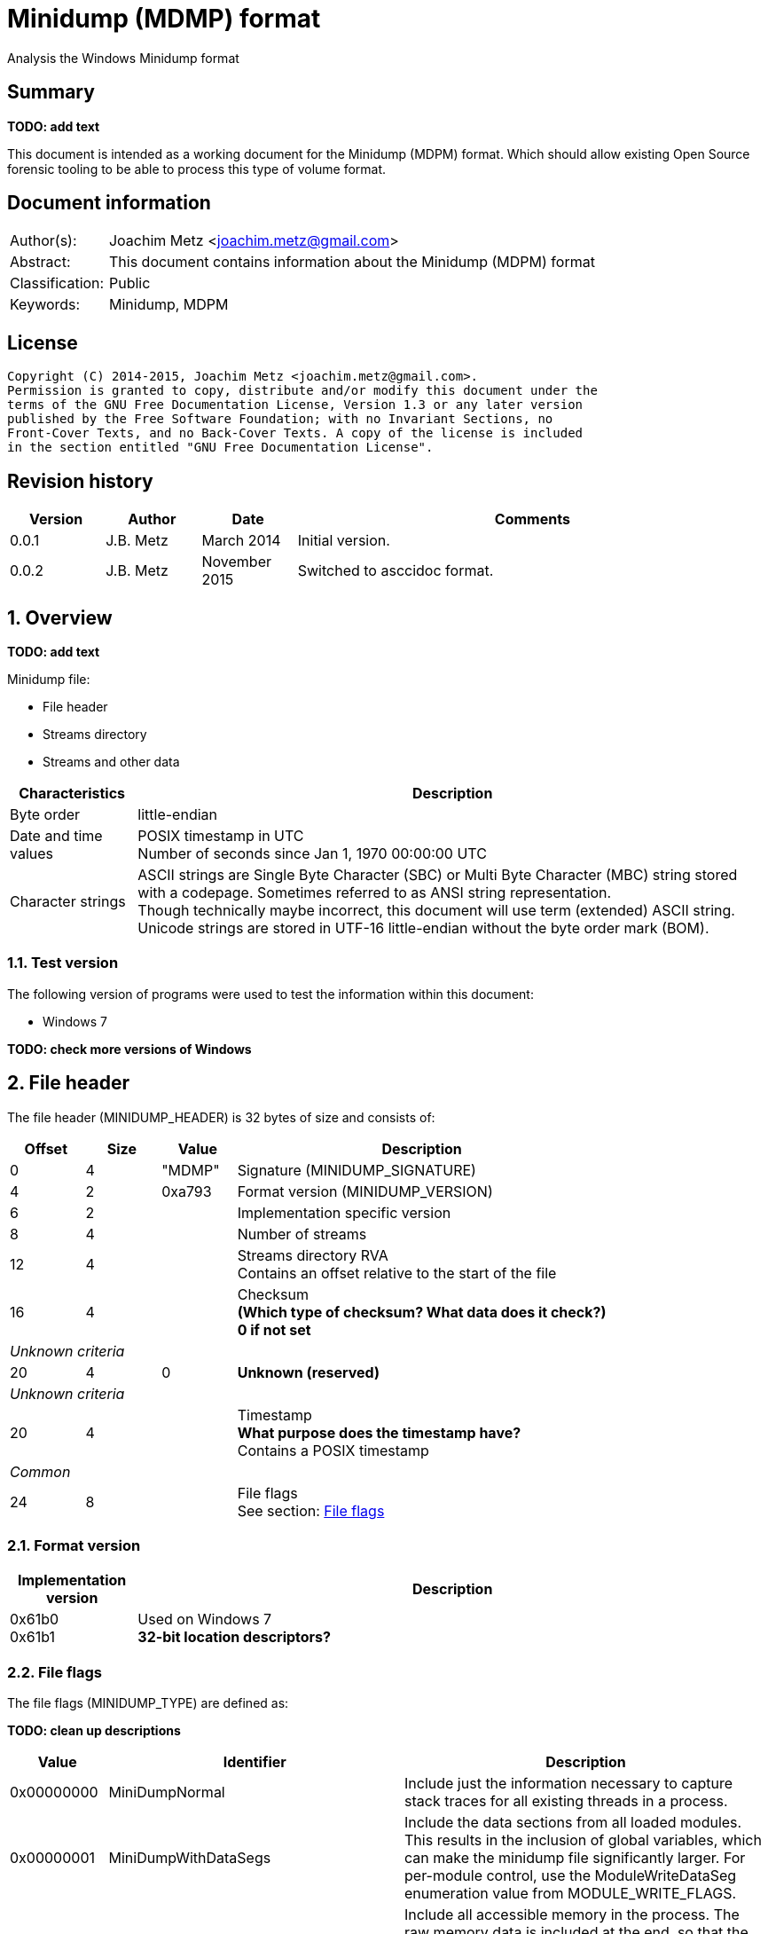 = Minidump (MDMP) format
Analysis the Windows Minidump format

:toc:
:toclevels: 4

:numbered!:
[abstract]
== Summary
[yellow-background]*TODO: add text*

This document is intended as a working document for the Minidump (MDPM) format. 
Which should allow existing Open Source forensic tooling to be able to process 
this type of volume format.

[preface]
== Document information
[cols="1,5"]
|===
| Author(s): | Joachim Metz <joachim.metz@gmail.com>
| Abstract: | This document contains information about the Minidump (MDPM) format
| Classification: | Public
| Keywords: | Minidump, MDPM
|===

[preface]
== License
....
Copyright (C) 2014-2015, Joachim Metz <joachim.metz@gmail.com>.
Permission is granted to copy, distribute and/or modify this document under the 
terms of the GNU Free Documentation License, Version 1.3 or any later version 
published by the Free Software Foundation; with no Invariant Sections, no 
Front-Cover Texts, and no Back-Cover Texts. A copy of the license is included 
in the section entitled "GNU Free Documentation License".
....

[preface]
== Revision history
[cols="1,1,1,5",options="header"]
|===
| Version | Author | Date | Comments
| 0.0.1 | J.B. Metz | March 2014 | Initial version.
| 0.0.2 | J.B. Metz | November 2015 | Switched to asccidoc format.
|===

:numbered:
== Overview
[yellow-background]*TODO: add text*

Minidump file:

* File header
* Streams directory
* Streams and other data

[cols="1,5",options="header"]
|===
| Characteristics | Description
| Byte order | little-endian
| Date and time values | POSIX timestamp in UTC +
Number of seconds since Jan 1, 1970 00:00:00 UTC
| Character strings | ASCII strings are Single Byte Character (SBC) or Multi Byte Character (MBC) string stored with a codepage. Sometimes referred to as ANSI string representation. +
Though technically maybe incorrect, this document will use term (extended) ASCII string. +
Unicode strings are stored in UTF-16 little-endian without the byte order mark (BOM).
|===

=== Test version
The following version of programs were used to test the information within this 
document:

* Windows 7

[yellow-background]*TODO: check more versions of Windows*

== File header
The file header (MINIDUMP_HEADER) is 32 bytes of size and consists of:

[cols="1,1,1,5",options="header"]
|===
| Offset | Size | Value | Description
| 0 | 4 | "MDMP" | Signature (MINIDUMP_SIGNATURE)
| 4 | 2 | 0xa793 | Format version (MINIDUMP_VERSION)
| 6 | 2 | | Implementation specific version
| 8 | 4 | | Number of streams
| 12 | 4 | | Streams directory RVA +
Contains an offset relative to the start of the file
| 16 | 4 | | Checksum +
[yellow-background]*(Which type of checksum? What data does it check?)* +
[yellow-background]*0 if not set*
4+| _Unknown criteria_
| 20 | 4 | 0 | [yellow-background]*Unknown (reserved)*
4+| _Unknown criteria_
| 20 | 4 | | Timestamp +
[yellow-background]*What purpose does the timestamp have?* +
Contains a POSIX timestamp
4+| _Common_
| 24 | 8 | | File flags +
See section: <<file_flags,File flags>>
|===

=== Format version

[cols="1,5",options="header"]
|===
| Implementation version
| Description
| 0x61b0 +
0x61b1 | Used on Windows 7 +
[yellow-background]*32-bit location descriptors?*
|===

=== [[file_flags]]File flags
The file flags (MINIDUMP_TYPE) are defined as:

[yellow-background]*TODO: clean up descriptions*

[cols="1,1,5",options="header"]
|===
| Value | Identifier | Description
| 0x00000000 | MiniDumpNormal | Include just the information necessary to capture stack traces for all existing threads in a process.
| 0x00000001 | MiniDumpWithDataSegs | Include the data sections from all loaded modules. This results in the inclusion of global variables, which can make the minidump file significantly larger. For per-module control, use the ModuleWriteDataSeg enumeration value from MODULE_WRITE_FLAGS.
| 0x00000002 | MiniDumpWithFullMemory | Include all accessible memory in the process. The raw memory data is included at the end, so that the initial structures can be mapped directly without the raw memory information. This option can result in a very large file.
| 0x00000004 | MiniDumpWithHandleData | Include high-level information about the operating system handles that are active when the minidump is made.
| 0x00000008 | MiniDumpFilterMemory | Stack and backing store memory written to the minidump file should be filtered to remove all but the pointer values necessary to reconstruct a stack trace.
| 0x00000010 | MiniDumpScanMemory | Stack and backing store memory should be scanned for pointer references to modules in the module list. If a module is referenced by stack or backing store memory, the ModuleWriteFlags member of the MINIDUMP_CALLBACK_OUTPUT structure is set to ModuleReferencedByMemory.
3+| _Values not supported in DbgHelp 5.1_
| 0x00000020 | MiniDumpWithUnloadedModules | Include information from the list of modules that were recently unloaded, if this information is maintained by the operating system. +
Windows Server 2003 and Windows XP:  The operating system does not maintain information for unloaded modules until Windows Server 2003 with SP1 and Windows XP with SP2.
| 0x00000040 | MiniDumpWithIndirectlyReferencedMemory | Include pages with data referenced by locals or other stack memory. This option can increase the size of the minidump file significantly.
| 0x00000080 | MiniDumpFilterModulePaths | Filter module paths for information such as user names or important directories. This option may prevent the system from locating the image file and should be used only in special situations.
| 0x00000100 | MiniDumpWithProcessThreadData | Include complete per-process and per-thread information from the operating system.
| 0x00000200 | MiniDumpWithPrivateReadWriteMemory | Scan the virtual address space for PAGE_READWRITE memory to be included.
3+| _Values not supported in DbgHelp 6.1 and earlier_
| 0x00000400 | MiniDumpWithoutOptionalData | Reduce the data that is dumped by eliminating memory regions that are not essential to meet criteria specified for the dump. This can avoid dumping memory that may contain data that is private to the user. However, it is not a guarantee that no private information will be present.
| 0x00000800 | MiniDumpWithFullMemoryInfo | Include memory region information. For more information, see MINIDUMP_MEMORY_INFO_LIST.
| 0x00001000 | MiniDumpWithThreadInfo | Include thread state information. For more information, see MINIDUMP_THREAD_INFO_LIST.
| 0x00002000 | MiniDumpWithCodeSegs | Include all code and code-related sections from loaded modules to capture executable content. For per-module control, use the ModuleWriteCodeSegs enumeration value from MODULE_WRITE_FLAGS.
3+| _Common_
| 0x00004000 | MiniDumpWithoutAuxiliaryState | Turns off secondary auxiliary-supported memory gathering.
| 0x00008000 | MiniDumpWithFullAuxiliaryState | Requests that auxiliary data providers include their state in the dump image; the state data that is included is provider dependent. This option can result in a large dump image.
| 0x00010000 | MiniDumpWithPrivateWriteCopyMemory | Scans the virtual address space for PAGE_WRITECOPY memory to be included.
3+| _Values not supported before DbgHelp 6.1_
| 0x00020000 | MiniDumpIgnoreInaccessibleMemory | If you specify MiniDumpWithFullMemory, the MiniDumpWriteDump function will fail if the function cannot read the memory regions; however, if you include MiniDumpIgnoreInaccessibleMemory, the MiniDumpWriteDump function will ignore the memory read failures and continue to generate the dump. Note that the inaccessible memory regions are not included in the dump.
| 0x00040000 | MiniDumpWithTokenInformation | Adds security token related data. This will make the "!token" extension work when processing a user-mode dump.
| 0x00080000 | MiniDumpWithModuleHeaders | Adds module header related data.
| 0x00100000 | MiniDumpFilterTriage | Adds filter triage related data.
3+| _Common_
| 0x001fffff | MiniDumpValidTypeFlags | Indicates which flags are valid.
|===

== Stream directory
The stream directory is an array of stream directory entries.

=== Stream directory entry
The stream directory entry (MINIDUMP_DIRECTORY) is X bytes of size and consist of:

[cols="1,1,5",options="header"]
|===
| Value | Identifier | Description
| 0 | 4 | | Stream type +
See section: <<stream_type,Stream type>>
| 4 | ... | | Location descriptor +
See section: <<location_descriptor,Location descriptor>>
|===

=== [[stream_type]]Stream type
The stream type (MINIDUMP_STREAM_TYPE) is defined as:

[cols="1,1,5",options="header"]
|===
| Value | Identifier | Description
| 0 | UnusedStream | Reserved +
According to MSDN this should not be used.
| 1 | ReservedStream0 | Reserved +
According to MSDN this should not be used.
| 2 | ReservedStream1 | Reserved +
According to MSDN this should not be used.
| 3 | ThreadListStream | The thread information stream +
See section: <<thread_information_stream,Thread information stream>>
| 4 | ModuleListStream | The module information stream +
See section: <<module_information_stream,Module information stream>>
| 5 | MemoryListStream | The memory allocation information stream +
See section: <<memory_allocation_information_stream_32bit,32-bit memory allocation information stream>>
| 6 | ExceptionStream | The exception information stream +
See section: <<exception_information_stream,Exception information stream>>
| 7 | SystemInfoStream | The general system information stream +
See section: <<general_system_information_stream,General system information stream>>
| 8 | ThreadExListStream | The extended thread information stream +
See section: <<extended_thread_information_stream,Extended thread information stream>>
| 9 | Memory64ListStream | The 64-bit memory allocation information stream +
See section: <<memory_allocation_information_stream_64bit,64-bit memory allocation information stream>>
| 10 | CommentStreamA | The ASCII comment stream +
This stream is used for documentation purposes
| 11 | CommentStreamW | The Unicode comment stream +
This stream is used for documentation purposes
| 12 | HandleDataStream | The active operating system handles stream +
See section: <<active_operating_system_handles_stream,Active operating system handles stream>>
| 13 | FunctionTableStream | The function table information stream +
See section: <<function_table_information_stream,Function table information stream>>
3+| _Introduced after DbgHelp 5.1_
| 14 | UnloadedModuleListStream | The unloaded module information stream +
See section: <<unloaded_module_information_stream,Unloaded module information stream>>
| 15 | MiscInfoStream | The miscellaneous information stream +
See section: <<miscellaneous_information_stream,Miscellaneous information stream>>
3+| _Introduced after DbgHelp 6.1_
| 16 | MemoryInfoListStream | The memory region description information stream +
It corresponds to the information that would be returned for the process from the VirtualQuery function +
See section: <<memory_region_description_information_stream,Memory region description information stream>>
| 17 | ThreadInfoListStream | The thread state information stream +
See section: <<thread_state_information_stream,Thread state information stream>>
3+| _Introduced after DbgHelp 6.4_
| 18 | HandleOperationListStream | The operation list information stream +
See section: <<operation_list_information_stream,Operation list information stream>>
| 19 | TokenStream | [yellow-background]*Unknown seen in Windows 7*
3+| _Common_
| 0xffff | LastReservedStream | [yellow-background]*Any value greater than this value will not be used by the system and can be used to represent application-defined data streams.* +
[yellow-background]*For more information, see MINIDUMP_USER_STREAM*
|===

== Common types
[yellow-background]*TODO: add missing text*

=== [[location_descriptor]]Location descriptor
[yellow-background]*This structure uses 32-bit locations for RVAs in the first 
4GB and 64-bit locations are used for larger RVAs.*

==== 32-bit location descriptor
The 32-bit location descriptor (MINIDUMP_LOCATION_DESCRIPTOR) is 8 bytes of 
size and consist of:

[cols="1,1,1,5",options="header"]
|===
| Offset | Size | Value | Description
| 0 | 4 | | Data size
| 4 | 4 | | RVA +
Contains an offset relative to the start of the file
|===

==== 64-bit location descriptor
The 64-bit location descriptor (MINIDUMP_LOCATION_DESCRIPTOR64) is 16 bytes of 
size and consist of:

[cols="1,1,1,5",options="header"]
|===
| Offset | Size | Value | Description
| 0 | 8 | | Data size
| 8 | 8 | | RVA +
Contains an offset relative to the start of the file
|===

=== String
[yellow-background]*TODO: add text (MINIDUMP_STRING)*

[cols="1,1,1,5",options="header"]
|===
| Offset | Size | Value | Description
| 0 | 4 | | [yellow-background]*Length (number of characters or bytes)*
| 4 | ... | | String data +
Contain an [yellow-background]*UTF-16 little-endian string (with or without an end-of-string character)*
|===

== Streams
[yellow-background]*TODO: add missing text*

=== [[active_operating_system_handles_stream]]Active operating system handles stream
The active operating system handles information stream consists of:

* operating system handles information header
* array of operating system handle descriptors

The operating system handles header (MINIDUMP_HANDLE_DATA_STREAM) is 16 bytes 
of size and consists of:

[cols="1,1,1,5",options="header"]
|===
| Offset | Size | Value | Description
| 0 | 4 | 16 | Header size +
Includes the header size value itself
| 4 | 4 | 32 or 40 | Descriptor size
| 8 | 4 | | Number of descriptors
| 12 | 4 | 0 | [yellow-background]*Unknown (Reserved)*
|===

The operating system handle descriptor - version 1 (MINIDUMP_HANDLE_DESCRIPTOR) 
or operating system handle descriptor - version 2 
(MINIDUMP_HANDLE_DESCRIPTOR_2) are respectively 32 or 40 bytes of size and 
consists of:

[cols="1,1,1,5",options="header"]
|===
| Offset | Size | Value | Description
| 0 | 8 | | [yellow-background]*Unknown (Handle?)*
| 8 | 4 | | Type name RVA +
Contains an offset relative to the start of the file
| 12 | 4 | | Handle object name RVA +
Contains an offset relative to the start of the file
| 16 | 4 | | Attributes
| 20 | 4 | | [yellow-background]*Unknown (Granted access?)*
| 24 | 4 | | Handle count
| 28 | 4 | | Pointer count
4+| [yellow-background]*If handle descriptor size > 32?*
| 32 | 4 | | Handle object information RVA +
Contains an offset relative to the start of the file
| See section: [yellow-background]*TODO*
| 36 | 4 | 0 | [yellow-background]*Unknown (Reserved)*
|===

[yellow-background]*TODO: add text*

Object information RVA point to: MINIDUMP_HANDLE_OBJECT_INFORMATION
[yellow-background]*TODO add cross reference*

==== Handle object information
The handle object information (MINIDUMP_HANDLE_OBJECT_INFORMATION) is [yellow-background]*TODO*

[cols="1,1,1,5",options="header"]
|===
| Offset | Size | Value | Description
| 0 | 4 | | Next handle object information RVA +
Contains an offset relative to the start of the file
| 4 | 4 | | Handle object information type
| 8 | 4 | | Handle object information data size
|===

[yellow-background]*TODO followed by data?*

==== Handle object information type
The handle object information type (MINIDUMP_HANDLE_OBJECT_INFORMATION_TYPE) is 
defined as:

[cols="1,1,5",options="header"]
|===
| Value | Identifier | Description
| 0 | MiniHandleObjectInformationNone | There is no object-specific information for this handle type.
| 1 | MiniThreadInformation1 | The information is specific to thread objects.
| 2 | MiniMutantInformation1 | The information is specific to mutant objects.
| 3 | MiniMutantInformation2 | The information is specific to mutant objects.
| 4 | MiniProcessInformation1 | The information is specific to process objects.
| 5 | MiniProcessInformation2 | The information is specific to process objects.
|===

=== [[exception_information_stream]]Exception information stream
The exception information stream (MINIDUMP_EXCEPTION_STREAM) is variable of 
size and consists of:

[cols="1,1,1,5",options="header"]
|===
| Offset | Size | Value | Description
| 0 | 4 | | Thread identifier
| 4 | 4 | | [yellow-background]*Unknown (Alignment padding)*
| 8 | ... | | Exception record +
See action: [yellow-background]*TODO: add cross reference*
| ... | ... | | Thread context location descriptor +
See section: <<location_descriptor,Location descriptor>>
|===

The exception record (MINIDUMP_EXCEPTION) is variable of size and consists of:

[cols="1,1,1,5",options="header"]
|===
| Offset | Size | Value | Description
| 0 | 4 | | Exception code
| 4 | 4 | | Exception flags
| 8 | 8 | | Exception record
| 16 | 8 | | Exception address
| 24 | 4 | | Number of exception information entries (or parameters) +
The maximum number of entries is 15 (EXCEPTION_MAXIMUM_PARAMETERS)
| 28 | 4 | | Alignment padding +
Reserved for cross-platform structure member alignment
| 32 | 8 x ... | | Array of exception information entries +
Where an exception information entry is an 64-bit integer
|===

[yellow-background]*TODO: add text*
....
EXCEPTION_RECORD:  00135da4 -- (.exr 0x135da4)
ExceptionAddress: 001363c0 (0x001363c0)
  ExceptionCode: c0000005 (Access violation)
 ExceptionFlags: 00000000
NumberParameters: 2
  Parameter[0]: 00000008
  Parameter[1]: 001363c0
Attempt to execute non-executable address 001363c0
....

==== Exception codes
[yellow-background]*TODO: add text*

[cols="1,1,5",options="header"]
|===
| Value | Identifier | Description
| 0xc0000005 | EXCEPTION_ACCESS_VIOLATION | [yellow-background]*The thread tried to read from or write to a virtual address for which it does not have the appropriate access.*
| | | 
| 0xc000008c | EXCEPTION_ARRAY_BOUNDS_EXCEEDED | [yellow-background]*The thread tried to access an array element that is out of bounds and the underlying hardware supports bounds checking.*
| | EXCEPTION_BREAKPOINT | [yellow-background]*A breakpoint was encountered.*
| | EXCEPTION_DATATYPE_MISALIGNMENT | [yellow-background]*The thread tried to read or write data that is misaligned on hardware that does not provide alignment. For example, 16-bit values must be aligned on 2-byte boundaries; 32-bit values on 4-byte boundaries, and so on.*
| | EXCEPTION_FLT_DENORMAL_OPERAND | [yellow-background]*One of the operands in a floating-point operation is denormal. A denormal value is one that is too small to represent as a standard floating-point value.*
| | EXCEPTION_FLT_DIVIDE_BY_ZERO | [yellow-background]*The thread tried to divide a floating-point value by a floating-point divisor of zero.*
| | EXCEPTION_FLT_INEXACT_RESULT | [yellow-background]*The result of a floating-point operation cannot be represented exactly as a decimal fraction.*
| | EXCEPTION_FLT_INVALID_OPERATION | [yellow-background]*This exception represents any floating-point exception not included in this list.*
| | EXCEPTION_FLT_OVERFLOW | [yellow-background]*The exponent of a floating-point operation is greater than the magnitude allowed by the corresponding type.*
| | EXCEPTION_FLT_STACK_CHECK | [yellow-background]*The stack overflowed or underflowed as the result of a floating-point operation.*
| | EXCEPTION_FLT_UNDERFLOW | [yellow-background]*The exponent of a floating-point operation is less than the magnitude allowed by the corresponding type.*
| 0xc000001d | EXCEPTION_ILLEGAL_INSTRUCTION | [yellow-background]*The thread tried to execute an invalid instruction.*
| | EXCEPTION_IN_PAGE_ERROR | [yellow-background]*The thread tried to access a page that was not present, and the system was unable to load the page. For example, this exception might occur if a network connection is lost while running a program over the network.*
| 0xc0000094 | EXCEPTION_INT_DIVIDE_BY_ZERO | [yellow-background]*The thread tried to divide an integer value by an integer divisor of zero.*
| 0xc0000095 | EXCEPTION_INT_OVERFLOW | [yellow-background]*The result of an integer operation caused a carry out of the most significant bit of the result.*
| 0xc0000026 | EXCEPTION_INVALID_DISPOSITION | [yellow-background]*An exception handler returned an invalid disposition to the exception dispatcher. Programmers using a high-level language such as C should never encounter this exception.*
| 0xc0000025 | EXCEPTION_NONCONTINUABLE_EXCEPTION | [yellow-background]*The thread tried to continue execution after a non-continuable exception occurred.*
| | EXCEPTION_PRIV_INSTRUCTION | [yellow-background]*The thread tried to execute an instruction whose operation is not allowed in the current machine mode.*
| | EXCEPTION_SINGLE_STEP | [yellow-background]*A trace trap or other single-instruction mechanism signaled that one instruction has been executed.*
| 0xc00000fd | EXCEPTION_STACK_OVERFLOW | [yellow-background]*The thread used up its stack.*
|===

==== Exception flags

[cols="1,1,5",options="header"]
|===
| Value | Identifier | Description
| 0 | EXCEPTION_CONTINUABLE | A continuable exception
| 1 | EXCEPTION_NONCONTINUABLE (EH_NONCONTINUABLE) | A non-continuable exception
|===

=== [[extended_thread_information_stream]]Extended thread information stream
The extended thread information stream (MINIDUMP_THREAD_EX_LIST) is variable of 
size and consists of:

[cols="1,1,1,5",options="header"]
|===
| Offset | Size | Value | Description
| 0 | 4 | | Number of threads
| 4 | ... | | Array of thread information entries
|===

The extended thread information entry (MINIDUMP_THREAD_EX) is [yellow-background]*TODO*

[cols="1,1,1,5",options="header"]
|===
| Offset | Size | Value | Description
| 0 | 4 | | Thread identifier
| 4 | 4 | | Suspend count
| 8 | 4 | | Priority class
| 12 | 4 | | Priority
| 16 | 8 | | Thread Environment Block (TEB)
| 24 | ... | | Stack memory descriptor +
See section: [yellow-background]*TODO add cross reference*
| ... | ... | | Thread context location descriptor +
See section: <<location_descriptor,Location descriptor>>
| ... | ... | | Backing store memory descriptor +
See section: [yellow-background]*TODO add cross reference*
|===

=== [[function_table_information_stream]]Function table information stream
The function table information stream consists of:

* function table information header
* array of function table information descriptors

The function table information header (MINIDUMP_FUNCTION_TABLE_STREAM) is 24 
bytes of size and consists of:

[cols="1,1,1,5",options="header"]
|===
| Offset | Size | Value | Description
| 0 | 4 | 24 | Header size +
Includes the header size value itself
| 4 | 4 | | Descriptor size
| 8 | 4 | | Native descriptor size
| 12 | 4 | | Function entry size
| 16 | 4 | | Number of function table descriptors
| 20 | 4 | | Alignment padding size
|===

==== Function table infomration descriptor
The function table information descriptor (MINIDUMP_FUNCTION_TABLE_DESCRIPTOR) 
is [yellow-background]*TODO*

[cols="1,1,1,5",options="header"]
|===
| Offset | Size | Value | Description
| 0 | 8 | | [yellow-background]*Unknown (Minimum address)*
| 8 | 8 | | [yellow-background]*Unknown (Maximum address)*
| 16 | 8 | | [yellow-background]*Unknown (Base address)*
| 24 | 4 | | [yellow-background]*Unknown (Entry count)*
| 28 | 4 | | [yellow-background]*Unknown (Alignment padding size)*
|===

=== [[general_system_information_stream]]General system information stream
The general system information stream (MINIDUMP_SYSTEM_INFO) is 56 bytes of 
size and consists of:

[cols="1,1,1,5",options="header"]
|===
| Offset | Size | Value | Description
| 0 | 2 | | Processor architecture
| 2 | 2 | | Processor level
| 4 | 2 | | Processor revision
4+| [yellow-background]*Unknown criteria*
| 6 | 2 | | [yellow-background]*Unknown (reserved)*
4+| [yellow-background]*Unknown criteria*
| 6 | 1 | | Number of processors or reserved
| 7 | 1 | | Product type or reserved
4+| [yellow-background]*Common*
| 8 | 4 | | Major version
| 12 | 4 | | Minor version
| 16 | 4 | | Build number
| 20 | 4 | | Platform identifier
| 24 | 4 | | CSD version RVA +
Contains an offset relative to the start of the file
4+| [yellow-background]*Unknown criteria*
| 28 | 4 | | [yellow-background]*Unknown (reserved)*
4+| [yellow-background]*Unknown criteria*
| 28 | 2 | | Suite mask
| 30 | 2 | | [yellow-background]*Unknown (reserved)* +
4+| [yellow-background]*X86CpuInfo: Unknown criteria*
| 32 | 3 x 4 | | Vendor identifier
| 44 | 4 | | Version information
| 48 | 4 | | Feature information
| 52 | 4 | | AMD extended CPU features
4+| [yellow-background]*OtherCpuInfo: Unknown criteria*
| 32 | 2 x 8 | | Processor features
| 48 | 8 | | [yellow-background]*Unknown (padding)* +
[yellow-background]*Not sure if this value exists the MSDN information suggests it*
|===

=== [[memory_allocation_information_stream_32bit]]32-bit memory allocation information stream
The 32-bit memory allocation information stream (MINIDUMP_MEMORY_LIST) is 
variable of size and consists of:

[cols="1,1,1,5",options="header"]
|===
| Offset | Size | Value | Description
| 0 | 4 | | Number of memory ranges
| 4 | ... | | Array of memory range descriptors
|===

=== 32-bit memory range descriptor
The 32-bit memory range descriptor (MINIDUMP_MEMORY_DESCRIPTOR) is [yellow-background]*TODO: add text*

[cols="1,1,1,5",options="header"]
|===
| Offset | Size | Value | Description
| 0 | 8 | | [yellow-background]*Unknown (Start of memory range?)* +
[yellow-background]*Does this value contain a file offset or memory address?*
| 8 | ... | | [yellow-background]*Unknown (Memory location descriptor)* +
See section: <<location_descriptor,Location descriptor>>
|===

=== [[memory_allocation_information_stream_64bit]]64-bit memory allocation information stream
The 64-bit memory allocation information stream (MINIDUMP_MEMORY64_LIST) is 
variable of size and consists of:

[cols="1,1,1,5",options="header"]
|===
| Offset | Size | Value | Description
| 0 | 8 | | Number of memory ranges
| 8 | 8 | | Base RVA +
Contains an offset relative to the start of the file
| 16 | ... | | Array of memory ranges
|===

=== 64-bit memory range descriptor
The 64-bit memory range descriptro (MINIDUMP_MEMORY_DESCRIPTOR64) is 16 bytes 
of size and consists of:

[cols="1,1,1,5",options="header"]
|===
| Offset | Size | Value | Description
| 0 | 8 | | [yellow-background]*Unknown (Start of memory range?)* +
[yellow-background]*Does this value contain a file offset or memory address?*
| 8 | 16 | | Data size
|===

=== [[memory_region_description_information_stream]]Memory region description information stream
The memory region description information stream consists of:

* memory information header
* array of memory information entries

The memory information header (MINIDUMP_MEMORY_INFO_LIST) is 16 bytes of size 
and consists of:

[cols="1,1,1,5",options="header"]
|===
| Offset | Size | Value | Description
| 0 | 4 | 16 | Header size +
Includes the header size value itself
| 4 | 4 | 48 | Entry size
| 8 | 8 | | Number of entries
|===

The memory information entry (MINIDUMP_MEMORY_INFO) is 48 bytes of size and 
consists of:

[cols="1,1,1,5",options="header"]
|===
| Offset | Size | Value | Description
| 0 | 8 | | [yellow-background]*Unknown (Base address)*
| 8 | 8 | | [yellow-background]*Unknown (Allocation base)*
| 16 | 4 | | [yellow-background]*Unknown (Allocation protect)*
| 20 | 4 | | [yellow-background]*Unknown (Alignment padding)*
| 24 | 8 | | [yellow-background]*Unknown (Region size)*
| 32 | 4 | | [yellow-background]*Unknown (State)*
| 36 | 4 | | [yellow-background]*Unknown (Protect)*
| 40 | 4 | | [yellow-background]*Unknown (Type)*
| 44 | 4 | | [yellow-background]*Unknown (Alignment padding)*
|===

=== [[miscellaneous_information_stream]]Miscellaneous information stream
The miscellaneous information stream - version 1 (MINIDUMP_MISC_INFO) or the 
miscellaneous information stream - version 2 (MINIDUMP_MISC_INFO_2) are 
respectively 24 or 44 bytes of size and consist of:

[cols="1,1,1,5",options="header"]
|===
| Offset | Size | Value | Description
| 0 | 4 | | Stream data size
| 4 | 4 | | Miscellaneous information flags +
See section: [yellow-background]*TODO add cross reference*
| 8 | 4 | | Process identifier (PID)
| 12 | 4 | | Process creation time +
Contains a POSIX timestamp
| 16 | 4 | | Process user time +
Contains a POSIX timestamp
| 20 | 4 | | Process kernel time +
Contains a POSIX timestamp
4+| [yellow-background]*If stream data size > 24?*
| 24 | 4 | | Processor maximum MHz
| 28 | 4 | | Processor current MHz
| 32 | 4 | | Processor MHz limit
| 36 | 4 | | Processor maximum idle state
| 40 | 4 | | Processor current idle state
|===

[yellow-background]*TODO what about additional data?*

....
00000100  e8 00 00 00 d7 00 00 00  b8 18 00 00 44 76 6d 50  |............DvmP| 
00000110  78 04 00 00 6e 04 00 00  c5 09 00 00 c5 09 00 00  |x...n...........| 
00000120  c5 09 00 00 03 00 00 00  01 00 00 00              |............. ..| 

00000120                                       10 20 00 00  |............. ..| 
00000130  0d 00 00 d0 00 00 00 00  01 00 00 00 b4 00 00 00  |................| 
00000140  45 00 2e 00 20 00 53 00  6f 00 75 00 74 00 68 00  |E... .S.o.u.t.h.| 
00000150  20 00 41 00 6d 00 65 00  72 00 69 00 63 00 61 00  | .A.m.e.r.i.c.a.| 
00000160  20 00 53 00 74 00 61 00  6e 00 64 00 61 00 72 00  | .S.t.a.n.d.a.r.| 
00000170  64 00 20 00 54 00 69 00  6d 00 65 00 00 00 00 00  |d. .T.i.m.e.....| 
00000180  00 00 02 00 06 00 04 00  17 00 3b 00 3b 00 e7 03  |..........;.;...| 
00000190  00 00 00 00 45 00 2e 00  20 00 53 00 6f 00 75 00  |....E... .S.o.u.| 
000001a0  74 00 68 00 20 00 41 00  6d 00 65 00 72 00 69 00  |t.h. .A.m.e.r.i.| 
000001b0  63 00 61 00 20 00 44 00  61 00 79 00 6c 00 69 00  |c.a. .D.a.y.l.i.| 
000001c0  67 00 68 00 74 00 20 00  54 00 69 00 6d 00 65 00  |g.h.t. .T.i.m.e.| 
000001d0  00 00 00 00 00 00 0a 00  06 00 03 00 17 00 3b 00  |..............;.| 
000001e0  3b 00 e7 03 c4 ff ff ff                           |;...............| 
....

==== Miscellaneous information flags

[cols="1,1,5",options="header"]
|===
| Value | Identifier | Description
| 0x00000001 | MINIDUMP_MISC1_PROCESS_ID | The process identifier (PID) value in the miscellaneous information stream is set
| 0x00000002 | MINIDUMP_MISC1_PROCESS_TIMES | The process creation time, process user time and process kernel time values in the miscellaneous information stream are set
| 0x00000004 | MINIDUMP_MISC1_PROCESSOR_POWER_INFO | The processor maximum MHz, processor current MHz, processor MHz limit, processor maximum idle state and processor current idle state values in the miscellaneous information stream are set
|===

=== [[module_information_stream]]Module information stream
The module information stream (MINIDUMP_MODULE_LIST) is variable of size and 
consists of:

[cols="1,1,1,5",options="header"]
|===
| Offset | Size | Value | Description
| 0 | 4 | | Number of modules
| 4 | ... | | Array of module information entries
|===

The thread information entry (MINIDUMP_MODULE) is [yellow-background]*TODO: add text*

[yellow-background]*TODO: check the offset and sizes*

[cols="1,1,1,5",options="header"]
|===
| Offset | Size | Value | Description
| 0 | 8 | | [yellow-background]*Unknown (Image base)*
| 8 | 4 | | Image size
| 12 | 4 | | Checksum +
[yellow-background]*TODO: determine which type of checksum and what data it checks*
| 16 | 4 | | Timestamp +
Contains a POSIX timestamp
| 20 | 4 | | Module name RVA +
Contains an offset relative to the start of the file
| 24 | 52 | | Version information +
PE/COFF fixed file version information +
Also see: `[LIBEXE]`
| 76 | [yellow-background]*8* | | CodeView record location descriptor +
See section: <<location_description,Location descriptor>> +
The location descriptor points to a PDB RSDS structure
| | [yellow-background]*8* | | Miscellaneous record location descriptor +
See section: <<location_description,Location descriptor>>
| | 8 | | [yellow-background]*Unknown (Reserved)*
| | 8 | | [yellow-background]*Unknown (Reserved)*
|===

=== [[operation_list_information_stream]]Operation list information stream
The operation list information stream consists of:

* operation list information header
* array of operation list information entries

The operation list information header (MINIDUMP_HANDLE_OPERATION_LIST) is 16 bytes of size and consists of:

[cols="1,1,1,5",options="header"]
|===
| Offset | Size | Value | Description
| 0 | 4 | 16 | Header size +
Includes the header size value itself
| 4 | 4 | | Entry size
| 8 | 4 | | Number of entries
| 12 | 4 | | [yellow-background]*Unknown (reserved)*
|===

The operation list information entry (AVRF_HANDLE_OPERATION) is [yellow-background]*TODO*
....
typedef struct {
  ULONG64                    Handle;
  ULONG                      ProcessId;
  ULONG                      ThreadId;
  ULONG                      OperationType;
  ULONG                      Spare0;
  AVRF_BACKTRACE_INFORMATION BackTraceInformation;
} AVRF_HANDLE_OPERATION;
....

=== [[thread_information_stream]]Thread information stream
The thread information stream (MINIDUMP_THREAD_LIST) is variable of size and 
consists of:

[cols="1,1,1,5",options="header"]
|===
| Offset | Size | Value | Description
| 0 | 4 | | Number of threads
| 4 | ... | | Array of thread information entries
|===

=== Thread information entry
The thread information entry (MINIDUMP_THREAD) is [yellow-background]*TODO: add text*

[cols="1,1,1,5",options="header"]
|===
| Offset | Size | Value | Description
| 0 | 4 | | Thread identifier
| 4 | 4 | | Suspend count
| 8 | 4 | | Priority class
| 12 | 4 | | Priority
| 16 | 8 | | Thread Environment Block (TEB)
| 24 | ... | | Stack memory descriptor +
See section: [yellow-background]*TODO: add text*
| ... | ... | | Thread context location descriptor +
See section: <<locaton_descriptor,Location descriptor>>
|===

=== [[thread_state_information_stream]]Thread state information stream
The thread state information stream consists of:

* thread state information header
* array of thread state information entries

The thread state information header (MINIDUMP_THREAD_INFO_LIST) is 12 bytes of 
size and consists of:

[cols="1,1,1,5",options="header"]
|===
| Offset | Size | Value | Description
| 0 | 4 | 12 | Header size +
Includes the header size value itself
| 4 | 4 | | Entry size
| 8 | 4 | | Number of entries
|===

The thread state information entry (MINIDUMP_THREAD_INFO) is [yellow-background]*TODO*

[cols="1,1,1,5",options="header"]
|===
| Offset | Size | Value | Description
| 0 | 4 | | Thread identifier
| 4 | 4 | | [yellow-background]*Unknown (Dump flags)*
| 8 | 4 | | [yellow-background]*Unknown (Dump error)*
| 12 | 4 | | [yellow-background]*Unknown (Exit status)*
| 16 | 8 | | Creation time +
[yellow-background]*Contains a FILETIME?*
| 24 | 8 | | Exit time +
[yellow-background]*Contains a FILETIME?*
| 32 | 8 | | Kernel time +
[yellow-background]*Contains a FILETIME?*
| 40 | 8 | | User time +
[yellow-background]*Contains a FILETIME?*
| 48 | 8 | | [yellow-background]*Unknown (Start address)*
| 56 | 8 | | [yellow-background]*Unknown (Affinity)*
|===

=== [[unloaded_module_information_stream]]Unloaded module information stream
The unloaded module information stream consists of:

* unloaded module information header
* array of unloaded module information entries

The unloaded module information header (MINIDUMP_UNLOADED_MODULE_LIST) is 12 
bytes of size and consists of:

[cols="1,1,1,5",options="header"]
|===
| Offset | Size | Value | Description
| 0 | 4 | 12 | Header size +
Includes the header size value itself
| 4 | 4 | | Entry size
| 8 | 4 | | Number of entries
|===

The unloaded module information entry (MINIDUMP_UNLOADED_MODULE) is [yellow-background]*TODO*

[cols="1,1,1,5",options="header"]
|===
| Offset | Size | Value | Description
| 0 | 8 | | [yellow-background]*Unknown (Image base)*
| 8 | 4 | | [yellow-background]*Unknown (Image size)*
| 12 | 4 | | [yellow-background]*Unknown (Checksum)* +
[yellow-background]*TODO: determine which type of checksum and what data it checks*
| 16 | 4 | | [yellow-background]*Unknown (Timestamp)* +
[yellow-background]*TODO: What does it signify?*
| 20 | 4 | | [yellow-background]*Unknown (Module name RVA)* +
[yellow-background]*Contains an offset relative to the start of the file*
|===

=== [[user_defined_stream]]User defined stream

[yellow-background]*TODO: add text (MINIDUMP_USER_STREAM)*

== Notes
....
dumpchk -v file.mdmp
....

:numbered!:
[appendix]
== References

`[LIBEXE]`

[cols="1,5",options="header"]
|===
| Title: | MZ, PE-COFF executable file format (EXE)
| Author(s): | Joachim Metz
| Date: | October 2011 
| URL: | [yellow-background]*TODO: add URL*
|===

`[MSDN]`

[cols="1,5",options="header"]
|===
| Title: | MINIDUMP_HEADER structure
| URL: | http://msdn.microsoft.com/en-us/library/windows/desktop/ms680378(v=vs.85).aspx
|===

`[REACTOS]`

[cols="1,5",options="header"]
|===
| Title: | compat.h
| URL: | http://doxygen.reactos.org/d5/db1/dll_2win32_2dbghelp_2compat_8h_source.html
|===

[appendix]
== GNU Free Documentation License
Version 1.3, 3 November 2008
Copyright © 2000, 2001, 2002, 2007, 2008 Free Software Foundation, Inc. 
<http://fsf.org/>

Everyone is permitted to copy and distribute verbatim copies of this license 
document, but changing it is not allowed.

=== 0. PREAMBLE
The purpose of this License is to make a manual, textbook, or other functional 
and useful document "free" in the sense of freedom: to assure everyone the 
effective freedom to copy and redistribute it, with or without modifying it, 
either commercially or noncommercially. Secondarily, this License preserves for 
the author and publisher a way to get credit for their work, while not being 
considered responsible for modifications made by others.

This License is a kind of "copyleft", which means that derivative works of the 
document must themselves be free in the same sense. It complements the GNU 
General Public License, which is a copyleft license designed for free software.

We have designed this License in order to use it for manuals for free software, 
because free software needs free documentation: a free program should come with 
manuals providing the same freedoms that the software does. But this License is 
not limited to software manuals; it can be used for any textual work, 
regardless of subject matter or whether it is published as a printed book. We 
recommend this License principally for works whose purpose is instruction or 
reference.

=== 1. APPLICABILITY AND DEFINITIONS
This License applies to any manual or other work, in any medium, that contains 
a notice placed by the copyright holder saying it can be distributed under the 
terms of this License. Such a notice grants a world-wide, royalty-free license, 
unlimited in duration, to use that work under the conditions stated herein. The 
"Document", below, refers to any such manual or work. Any member of the public 
is a licensee, and is addressed as "you". You accept the license if you copy, 
modify or distribute the work in a way requiring permission under copyright law.

A "Modified Version" of the Document means any work containing the Document or 
a portion of it, either copied verbatim, or with modifications and/or 
translated into another language.

A "Secondary Section" is a named appendix or a front-matter section of the 
Document that deals exclusively with the relationship of the publishers or 
authors of the Document to the Document's overall subject (or to related 
matters) and contains nothing that could fall directly within that overall 
subject. (Thus, if the Document is in part a textbook of mathematics, a 
Secondary Section may not explain any mathematics.) The relationship could be a 
matter of historical connection with the subject or with related matters, or of 
legal, commercial, philosophical, ethical or political position regarding them.

The "Invariant Sections" are certain Secondary Sections whose titles are 
designated, as being those of Invariant Sections, in the notice that says that 
the Document is released under this License. If a section does not fit the 
above definition of Secondary then it is not allowed to be designated as 
Invariant. The Document may contain zero Invariant Sections. If the Document 
does not identify any Invariant Sections then there are none.

The "Cover Texts" are certain short passages of text that are listed, as 
Front-Cover Texts or Back-Cover Texts, in the notice that says that the 
Document is released under this License. A Front-Cover Text may be at most 5 
words, and a Back-Cover Text may be at most 25 words.

A "Transparent" copy of the Document means a machine-readable copy, represented 
in a format whose specification is available to the general public, that is 
suitable for revising the document straightforwardly with generic text editors 
or (for images composed of pixels) generic paint programs or (for drawings) 
some widely available drawing editor, and that is suitable for input to text 
formatters or for automatic translation to a variety of formats suitable for 
input to text formatters. A copy made in an otherwise Transparent file format 
whose markup, or absence of markup, has been arranged to thwart or discourage 
subsequent modification by readers is not Transparent. An image format is not 
Transparent if used for any substantial amount of text. A copy that is not 
"Transparent" is called "Opaque".

Examples of suitable formats for Transparent copies include plain ASCII without 
markup, Texinfo input format, LaTeX input format, SGML or XML using a publicly 
available DTD, and standard-conforming simple HTML, PostScript or PDF designed 
for human modification. Examples of transparent image formats include PNG, XCF 
and JPG. Opaque formats include proprietary formats that can be read and edited 
only by proprietary word processors, SGML or XML for which the DTD and/or 
processing tools are not generally available, and the machine-generated HTML, 
PostScript or PDF produced by some word processors for output purposes only.

The "Title Page" means, for a printed book, the title page itself, plus such 
following pages as are needed to hold, legibly, the material this License 
requires to appear in the title page. For works in formats which do not have 
any title page as such, "Title Page" means the text near the most prominent 
appearance of the work's title, preceding the beginning of the body of the text.

The "publisher" means any person or entity that distributes copies of the 
Document to the public.

A section "Entitled XYZ" means a named subunit of the Document whose title 
either is precisely XYZ or contains XYZ in parentheses following text that 
translates XYZ in another language. (Here XYZ stands for a specific section 
name mentioned below, such as "Acknowledgements", "Dedications", 
"Endorsements", or "History".) To "Preserve the Title" of such a section when 
you modify the Document means that it remains a section "Entitled XYZ" 
according to this definition.

The Document may include Warranty Disclaimers next to the notice which states 
that this License applies to the Document. These Warranty Disclaimers are 
considered to be included by reference in this License, but only as regards 
disclaiming warranties: any other implication that these Warranty Disclaimers 
may have is void and has no effect on the meaning of this License.

=== 2. VERBATIM COPYING
You may copy and distribute the Document in any medium, either commercially or 
noncommercially, provided that this License, the copyright notices, and the 
license notice saying this License applies to the Document are reproduced in 
all copies, and that you add no other conditions whatsoever to those of this 
License. You may not use technical measures to obstruct or control the reading 
or further copying of the copies you make or distribute. However, you may 
accept compensation in exchange for copies. If you distribute a large enough 
number of copies you must also follow the conditions in section 3.

You may also lend copies, under the same conditions stated above, and you may 
publicly display copies.

=== 3. COPYING IN QUANTITY
If you publish printed copies (or copies in media that commonly have printed 
covers) of the Document, numbering more than 100, and the Document's license 
notice requires Cover Texts, you must enclose the copies in covers that carry, 
clearly and legibly, all these Cover Texts: Front-Cover Texts on the front 
cover, and Back-Cover Texts on the back cover. Both covers must also clearly 
and legibly identify you as the publisher of these copies. The front cover must 
present the full title with all words of the title equally prominent and 
visible. You may add other material on the covers in addition. Copying with 
changes limited to the covers, as long as they preserve the title of the 
Document and satisfy these conditions, can be treated as verbatim copying in 
other respects.

If the required texts for either cover are too voluminous to fit legibly, you 
should put the first ones listed (as many as fit reasonably) on the actual 
cover, and continue the rest onto adjacent pages.

If you publish or distribute Opaque copies of the Document numbering more than 
100, you must either include a machine-readable Transparent copy along with 
each Opaque copy, or state in or with each Opaque copy a computer-network 
location from which the general network-using public has access to download 
using public-standard network protocols a complete Transparent copy of the 
Document, free of added material. If you use the latter option, you must take 
reasonably prudent steps, when you begin distribution of Opaque copies in 
quantity, to ensure that this Transparent copy will remain thus accessible at 
the stated location until at least one year after the last time you distribute 
an Opaque copy (directly or through your agents or retailers) of that edition 
to the public.

It is requested, but not required, that you contact the authors of the Document 
well before redistributing any large number of copies, to give them a chance to 
provide you with an updated version of the Document.

=== 4. MODIFICATIONS
You may copy and distribute a Modified Version of the Document under the 
conditions of sections 2 and 3 above, provided that you release the Modified 
Version under precisely this License, with the Modified Version filling the 
role of the Document, thus licensing distribution and modification of the 
Modified Version to whoever possesses a copy of it. In addition, you must do 
these things in the Modified Version:

A. Use in the Title Page (and on the covers, if any) a title distinct from that 
of the Document, and from those of previous versions (which should, if there 
were any, be listed in the History section of the Document). You may use the 
same title as a previous version if the original publisher of that version 
gives permission. 

B. List on the Title Page, as authors, one or more persons or entities 
responsible for authorship of the modifications in the Modified Version, 
together with at least five of the principal authors of the Document (all of 
its principal authors, if it has fewer than five), unless they release you from 
this requirement. 

C. State on the Title page the name of the publisher of the Modified Version, 
as the publisher. 

D. Preserve all the copyright notices of the Document. 

E. Add an appropriate copyright notice for your modifications adjacent to the 
other copyright notices. 

F. Include, immediately after the copyright notices, a license notice giving 
the public permission to use the Modified Version under the terms of this 
License, in the form shown in the Addendum below. 

G. Preserve in that license notice the full lists of Invariant Sections and 
required Cover Texts given in the Document's license notice. 

H. Include an unaltered copy of this License. 

I. Preserve the section Entitled "History", Preserve its Title, and add to it 
an item stating at least the title, year, new authors, and publisher of the 
Modified Version as given on the Title Page. If there is no section Entitled 
"History" in the Document, create one stating the title, year, authors, and 
publisher of the Document as given on its Title Page, then add an item 
describing the Modified Version as stated in the previous sentence. 

J. Preserve the network location, if any, given in the Document for public 
access to a Transparent copy of the Document, and likewise the network 
locations given in the Document for previous versions it was based on. These 
may be placed in the "History" section. You may omit a network location for a 
work that was published at least four years before the Document itself, or if 
the original publisher of the version it refers to gives permission. 

K. For any section Entitled "Acknowledgements" or "Dedications", Preserve the 
Title of the section, and preserve in the section all the substance and tone of 
each of the contributor acknowledgements and/or dedications given therein. 

L. Preserve all the Invariant Sections of the Document, unaltered in their text 
and in their titles. Section numbers or the equivalent are not considered part 
of the section titles. 

M. Delete any section Entitled "Endorsements". Such a section may not be 
included in the Modified Version. 

N. Do not retitle any existing section to be Entitled "Endorsements" or to 
conflict in title with any Invariant Section. 

O. Preserve any Warranty Disclaimers. 

If the Modified Version includes new front-matter sections or appendices that 
qualify as Secondary Sections and contain no material copied from the Document, 
you may at your option designate some or all of these sections as invariant. To 
do this, add their titles to the list of Invariant Sections in the Modified 
Version's license notice. These titles must be distinct from any other section 
titles.

You may add a section Entitled "Endorsements", provided it contains nothing but 
endorsements of your Modified Version by various parties—for example, 
statements of peer review or that the text has been approved by an organization 
as the authoritative definition of a standard.

You may add a passage of up to five words as a Front-Cover Text, and a passage 
of up to 25 words as a Back-Cover Text, to the end of the list of Cover Texts 
in the Modified Version. Only one passage of Front-Cover Text and one of 
Back-Cover Text may be added by (or through arrangements made by) any one 
entity. If the Document already includes a cover text for the same cover, 
previously added by you or by arrangement made by the same entity you are 
acting on behalf of, you may not add another; but you may replace the old one, 
on explicit permission from the previous publisher that added the old one.

The author(s) and publisher(s) of the Document do not by this License give 
permission to use their names for publicity for or to assert or imply 
endorsement of any Modified Version.

=== 5. COMBINING DOCUMENTS
You may combine the Document with other documents released under this License, 
under the terms defined in section 4 above for modified versions, provided that 
you include in the combination all of the Invariant Sections of all of the 
original documents, unmodified, and list them all as Invariant Sections of your 
combined work in its license notice, and that you preserve all their Warranty 
Disclaimers.

The combined work need only contain one copy of this License, and multiple 
identical Invariant Sections may be replaced with a single copy. If there are 
multiple Invariant Sections with the same name but different contents, make the 
title of each such section unique by adding at the end of it, in parentheses, 
the name of the original author or publisher of that section if known, or else 
a unique number. Make the same adjustment to the section titles in the list of 
Invariant Sections in the license notice of the combined work.

In the combination, you must combine any sections Entitled "History" in the 
various original documents, forming one section Entitled "History"; likewise 
combine any sections Entitled "Acknowledgements", and any sections Entitled 
"Dedications". You must delete all sections Entitled "Endorsements".

=== 6. COLLECTIONS OF DOCUMENTS
You may make a collection consisting of the Document and other documents 
released under this License, and replace the individual copies of this License 
in the various documents with a single copy that is included in the collection, 
provided that you follow the rules of this License for verbatim copying of each 
of the documents in all other respects.

You may extract a single document from such a collection, and distribute it 
individually under this License, provided you insert a copy of this License 
into the extracted document, and follow this License in all other respects 
regarding verbatim copying of that document.

=== 7. AGGREGATION WITH INDEPENDENT WORKS
A compilation of the Document or its derivatives with other separate and 
independent documents or works, in or on a volume of a storage or distribution 
medium, is called an "aggregate" if the copyright resulting from the 
compilation is not used to limit the legal rights of the compilation's users 
beyond what the individual works permit. When the Document is included in an 
aggregate, this License does not apply to the other works in the aggregate 
which are not themselves derivative works of the Document.

If the Cover Text requirement of section 3 is applicable to these copies of the 
Document, then if the Document is less than one half of the entire aggregate, 
the Document's Cover Texts may be placed on covers that bracket the Document 
within the aggregate, or the electronic equivalent of covers if the Document is 
in electronic form. Otherwise they must appear on printed covers that bracket 
the whole aggregate.

=== 8. TRANSLATION
Translation is considered a kind of modification, so you may distribute 
translations of the Document under the terms of section 4. Replacing Invariant 
Sections with translations requires special permission from their copyright 
holders, but you may include translations of some or all Invariant Sections in 
addition to the original versions of these Invariant Sections. You may include 
a translation of this License, and all the license notices in the Document, and 
any Warranty Disclaimers, provided that you also include the original English 
version of this License and the original versions of those notices and 
disclaimers. In case of a disagreement between the translation and the original 
version of this License or a notice or disclaimer, the original version will 
prevail.

If a section in the Document is Entitled "Acknowledgements", "Dedications", or 
"History", the requirement (section 4) to Preserve its Title (section 1) will 
typically require changing the actual title.

=== 9. TERMINATION
You may not copy, modify, sublicense, or distribute the Document except as 
expressly provided under this License. Any attempt otherwise to copy, modify, 
sublicense, or distribute it is void, and will automatically terminate your 
rights under this License.

However, if you cease all violation of this License, then your license from a 
particular copyright holder is reinstated (a) provisionally, unless and until 
the copyright holder explicitly and finally terminates your license, and (b) 
permanently, if the copyright holder fails to notify you of the violation by 
some reasonable means prior to 60 days after the cessation.

Moreover, your license from a particular copyright holder is reinstated 
permanently if the copyright holder notifies you of the violation by some 
reasonable means, this is the first time you have received notice of violation 
of this License (for any work) from that copyright holder, and you cure the 
violation prior to 30 days after your receipt of the notice.

Termination of your rights under this section does not terminate the licenses 
of parties who have received copies or rights from you under this License. If 
your rights have been terminated and not permanently reinstated, receipt of a 
copy of some or all of the same material does not give you any rights to use it.

=== 10. FUTURE REVISIONS OF THIS LICENSE
The Free Software Foundation may publish new, revised versions of the GNU Free 
Documentation License from time to time. Such new versions will be similar in 
spirit to the present version, but may differ in detail to address new problems 
or concerns. See http://www.gnu.org/copyleft/.

Each version of the License is given a distinguishing version number. If the 
Document specifies that a particular numbered version of this License "or any 
later version" applies to it, you have the option of following the terms and 
conditions either of that specified version or of any later version that has 
been published (not as a draft) by the Free Software Foundation. If the 
Document does not specify a version number of this License, you may choose any 
version ever published (not as a draft) by the Free Software Foundation. If the 
Document specifies that a proxy can decide which future versions of this 
License can be used, that proxy's public statement of acceptance of a version 
permanently authorizes you to choose that version for the Document.

=== 11. RELICENSING
"Massive Multiauthor Collaboration Site" (or "MMC Site") means any World Wide 
Web server that publishes copyrightable works and also provides prominent 
facilities for anybody to edit those works. A public wiki that anybody can edit 
is an example of such a server. A "Massive Multiauthor Collaboration" (or 
"MMC") contained in the site means any set of copyrightable works thus 
published on the MMC site.

"CC-BY-SA" means the Creative Commons Attribution-Share Alike 3.0 license 
published by Creative Commons Corporation, a not-for-profit corporation with a 
principal place of business in San Francisco, California, as well as future 
copyleft versions of that license published by that same organization.

"Incorporate" means to publish or republish a Document, in whole or in part, as 
part of another Document.

An MMC is "eligible for relicensing" if it is licensed under this License, and 
if all works that were first published under this License somewhere other than 
this MMC, and subsequently incorporated in whole or in part into the MMC, (1) 
had no cover texts or invariant sections, and (2) were thus incorporated prior 
to November 1, 2008.

The operator of an MMC Site may republish an MMC contained in the site under 
CC-BY-SA on the same site at any time before August 1, 2009, provided the MMC 
is eligible for relicensing.

